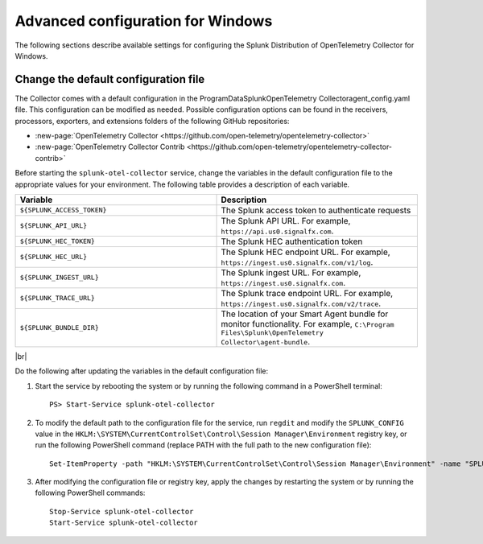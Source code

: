 .. _otel-windows-config:

*********************************************************************************
Advanced configuration for Windows
*********************************************************************************

.. meta::
      :description: Optional configurations for the Splunk Distribution of OpenTelemetry Collector for Windows.

The following sections describe available settings for configuring the Splunk Distribution of OpenTelemetry Collector for Windows.

Change the default configuration file
==========================================

The Collector comes with a default configuration in the \ProgramData\Splunk\OpenTelemetry Collector\agent_config.yaml file. This configuration can be modified as needed. Possible configuration options can be found in the receivers, processors, exporters, and extensions folders of the following GitHub repositories:

* :new-page:`OpenTelemetry Collector <https://github.com/open-telemetry/opentelemetry-collector>`
* :new-page:`OpenTelemetry Collector Contrib <https://github.com/open-telemetry/opentelemetry-collector-contrib>`

Before starting the ``splunk-otel-collector`` service, change the variables in the default configuration file to the appropriate values for your environment. The following table provides a description of each variable.

.. list-table::
   :widths: 50 50
   :header-rows: 1

   * - Variable
     - Description
   * - ``${SPLUNK_ACCESS_TOKEN}``
     - The Splunk access token to authenticate requests
   * - ``${SPLUNK_API_URL}``
     - The Splunk API URL. For example, ``https://api.us0.signalfx.com``.
   * - ``${SPLUNK_HEC_TOKEN}``
     - The Splunk HEC authentication token
   * - ``${SPLUNK_HEC_URL}``
     - The Splunk HEC endpoint URL. For example, ``https://ingest.us0.signalfx.com/v1/log``.
   * - ``${SPLUNK_INGEST_URL}``
     - The Splunk ingest URL. For example, ``https://ingest.us0.signalfx.com``.
   * - ``${SPLUNK_TRACE_URL}``
     - The Splunk trace endpoint URL. For example, ``https://ingest.us0.signalfx.com/v2/trace``.
   * - ``${SPLUNK_BUNDLE_DIR}``
     - The location of your Smart Agent bundle for monitor functionality. For example, ``C:\Program Files\Splunk\OpenTelemetry Collector\agent-bundle``.

|br|

Do the following after updating the variables in the default configuration file:

#. Start the service by rebooting the system or by running the following command in a PowerShell terminal::

    PS> Start-Service splunk-otel-collector
#. To modify the default path to the configuration file for the service, run ``regdit`` and modify the ``SPLUNK_CONFIG`` value in the ``HKLM:\SYSTEM\CurrentControlSet\Control\Session Manager\Environment`` registry key, or run the following PowerShell command (replace PATH with the full path to the new configuration file)::

    Set-ItemProperty -path "HKLM:\SYSTEM\CurrentControlSet\Control\Session Manager\Environment" -name "SPLUNK_CONFIG" -value "PATH"
#. After modifying the configuration file or registry key, apply the changes by restarting the system or by running the following PowerShell commands::

    Stop-Service splunk-otel-collector
    Start-Service splunk-otel-collector
